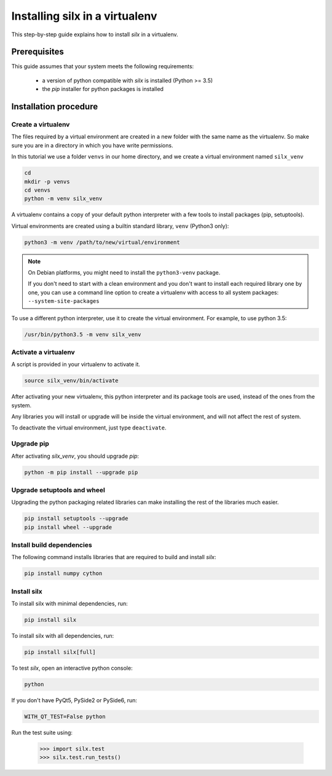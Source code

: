 
.. _silx-venv:

Installing silx in a virtualenv
===============================

This step-by-step guide explains how to install *silx* in a virtualenv.


Prerequisites
-------------

This guide assumes that your system meets the following requirements:

   - a version of python compatible with *silx* is installed (Python >= 3.5)
   - the *pip* installer for python packages is installed

Installation procedure
----------------------

Create a virtualenv
*******************

The files required by a virtual environment are created in a new folder
with the same name as the virtualenv. So make sure you are in a directory
in which you have write permissions.

In this tutorial we use a folder ``venvs`` in our home directory, and we create
a virtual environment named ``silx_venv``

.. code-block:: bash

    cd
    mkdir -p venvs
    cd venvs
    python -m venv silx_venv

A virtualenv contains a copy of your default python interpreter with a few tools
to install packages (pip, setuptools).

Virtual environments are created using a builtin standard library, ``venv`` (Python3 only):

.. code-block:: bash

    python3 -m venv /path/to/new/virtual/environment

.. note::

    On Debian platforms, you might need to install the ``python3-venv`` package.

    If you don't need to start with a clean environment and you don't want
    to install each required library one by one, you can use a command line
    option to create a virtualenv with access to all system packages:
    ``--system-site-packages``

To use a different python interpreter, use it to create the virtual environment.
For example, to use python 3.5:

.. code-block:: bash

    /usr/bin/python3.5 -m venv silx_venv


Activate a virtualenv
*********************

A script is provided in your virtualenv to activate it.

.. code-block:: bash

    source silx_venv/bin/activate

After activating your new virtualenv, this python interpreter and its
package tools are used, instead of the ones from the system.

Any libraries you will install or upgrade will be inside the virtual
environment, and will not affect the rest of system.

To deactivate the virtual environment, just type ``deactivate``.

Upgrade pip
***********

After activating *silx_venv*, you should upgrade *pip*:

.. code-block:: bash

    python -m pip install --upgrade pip


Upgrade setuptools and wheel
****************************

Upgrading the python packaging related libraries can make installing the
rest of the libraries much easier.

.. code-block:: bash

    pip install setuptools --upgrade
    pip install wheel --upgrade

Install build dependencies
**************************

The following command installs libraries that are required to build and
install *silx*:

.. code-block:: bash

    pip install numpy cython

.. since 0.5, numpy is now automatically installed when doing `pip install silx`

Install silx
************

To install silx with minimal dependencies, run:

.. code-block:: bash

    pip install silx

To install silx with all dependencies, run:

.. code-block:: bash

    pip install silx[full]

To test *silx*, open an interactive python console:

.. code-block:: bash

    python

If you don't have PyQt5, PySide2 or PySide6, run:

.. code-block:: bash

    WITH_QT_TEST=False python

Run the test suite using:

    >>> import silx.test
    >>> silx.test.run_tests()
